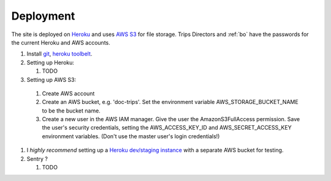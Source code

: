 Deployment
===========

The site is deployed on `Heroku`_ and uses `AWS S3`_ for file storage. Trips Directors and :ref:`bo` have the passwords for the current Heroku and AWS accounts.

#. Install `git`_, `heroku toolbelt`_.
#. Setting up Heroku:

   #. TODO

#. Setting up AWS S3:

  #. Create AWS account 
  #. Create an AWS bucket, e.g. 'doc-trips'. Set the environment variable AWS_STORAGE_BUCKET_NAME to be the bucket name.
  #. Create a new user in the AWS IAM manager. Give the user the AmazonS3FullAccess permission. Save the user's security credentials, setting the AWS_ACCESS_KEY_ID and AWS_SECRET_ACCESS_KEY environment variables. (Don't use the master user's login credentials!)

#. I *highly recommend* setting up a `Heroku dev/staging instance <https://devcenter.heroku.com/articles/multiple-environments>`_ with a separate AWS bucket for testing.
#. Sentry ?
   
   #. TODO

.. _heroku: http://heroku.com/
.. _heroku toolbelt: https://devcenter.heroku.com/articles/heroku-command
.. _aws s3: http://aws.amazon.com/s3/
.. _git: https://git-scm.com/book/en/v2/Getting-Started-Installing-Git

